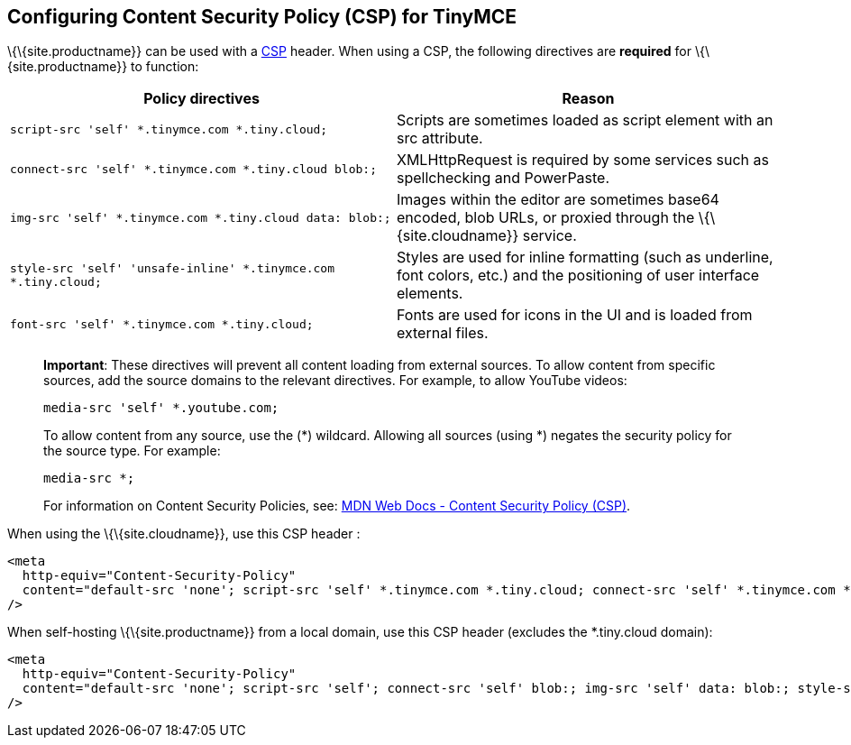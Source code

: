 == Configuring Content Security Policy (CSP) for TinyMCE

\{\{site.productname}} can be used with a https://content-security-policy.com/[CSP] header. When using a CSP, the following directives are *required* for \{\{site.productname}} to function:

[cols=",",options="header",]
|===
|Policy directives |Reason
|`+script-src 'self' *.tinymce.com *.tiny.cloud;+` |Scripts are sometimes loaded as script element with an src attribute.
|`+connect-src 'self' *.tinymce.com *.tiny.cloud blob:;+` |XMLHttpRequest is required by some services such as spellchecking and PowerPaste.
|`+img-src 'self' *.tinymce.com *.tiny.cloud data: blob:;+` |Images within the editor are sometimes base64 encoded, blob URLs, or proxied through the \{\{site.cloudname}} service.
|`+style-src 'self' 'unsafe-inline' *.tinymce.com *.tiny.cloud;+` |Styles are used for inline formatting (such as underline, font colors, etc.) and the positioning of user interface elements.
|`+font-src 'self' *.tinymce.com *.tiny.cloud;+` |Fonts are used for icons in the UI and is loaded from external files.
|===

____
*Important*: These directives will prevent all content loading from external sources. To allow content from specific sources, add the source domains to the relevant directives. For example, to allow YouTube videos:

[source,html]
----
media-src 'self' *.youtube.com;
----

To allow content from any source, use the (*) wildcard. Allowing all sources (using *) negates the security policy for the source type. For example:

[source,html]
----
media-src *;
----

For information on Content Security Policies, see: https://developer.mozilla.org/en-US/docs/Web/HTTP/CSP[MDN Web Docs - Content Security Policy (CSP)].
____

When using the \{\{site.cloudname}}, use this CSP header :

[source,html]
----
<meta
  http-equiv="Content-Security-Policy"
  content="default-src 'none'; script-src 'self' *.tinymce.com *.tiny.cloud; connect-src 'self' *.tinymce.com *.tiny.cloud blob:; img-src 'self' *.tinymce.com *.tiny.cloud data: blob:; style-src 'self' 'unsafe-inline' *.tinymce.com *.tiny.cloud; font-src 'self' *.tinymce.com *.tiny.cloud;"
/>
----

When self-hosting \{\{site.productname}} from a local domain, use this CSP header (excludes the *.tiny.cloud domain):

[source,html]
----
<meta
  http-equiv="Content-Security-Policy"
  content="default-src 'none'; script-src 'self'; connect-src 'self' blob:; img-src 'self' data: blob:; style-src 'self' 'unsafe-inline'; font-src 'self';"
/>
----
